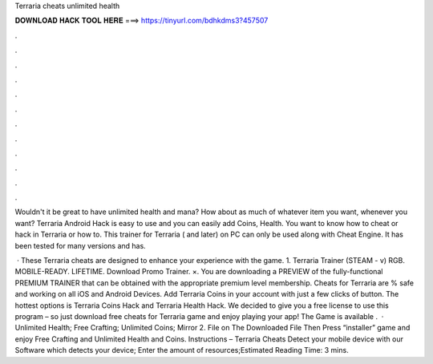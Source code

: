 Terraria cheats unlimited health



𝐃𝐎𝐖𝐍𝐋𝐎𝐀𝐃 𝐇𝐀𝐂𝐊 𝐓𝐎𝐎𝐋 𝐇𝐄𝐑𝐄 ===> https://tinyurl.com/bdhkdms3?457507



.



.



.



.



.



.



.



.



.



.



.



.

Wouldn't it be great to have unlimited health and mana? How about as much of whatever item you want, whenever you want? Terraria Android Hack is easy to use and you can easily add Coins, Health. You want to know how to cheat or hack in Terraria or how to. This trainer for Terraria ( and later) on PC can only be used along with Cheat Engine. It has been tested for many versions and has.

 · These Terraria cheats are designed to enhance your experience with the game. 1. Terraria Trainer (STEAM - v) RGB. MOBILE-READY. LIFETIME. Download Promo Trainer. ×. You are downloading a PREVIEW of the fully-functional PREMIUM TRAINER that can be obtained with the appropriate premium level membership. Cheats for Terraria are % safe and working on all iOS and Android Devices. Add Terraria Coins in your account with just a few clicks of button. The hottest options is Terraria Coins Hack and Terraria Health Hack. We decided to give you a free license to use this program – so just download free cheats for Terraria game and enjoy playing your app! The Game is available .  · Unlimited Health; Free Crafting; Unlimited Coins; Mirror 2.  File  on The Downloaded File Then Press “installer”   game and enjoy Free Crafting and Unlimited Health and Coins. Instructions – Terraria Cheats Detect your mobile device with our Software which detects your device; Enter the amount of resources;Estimated Reading Time: 3 mins.

